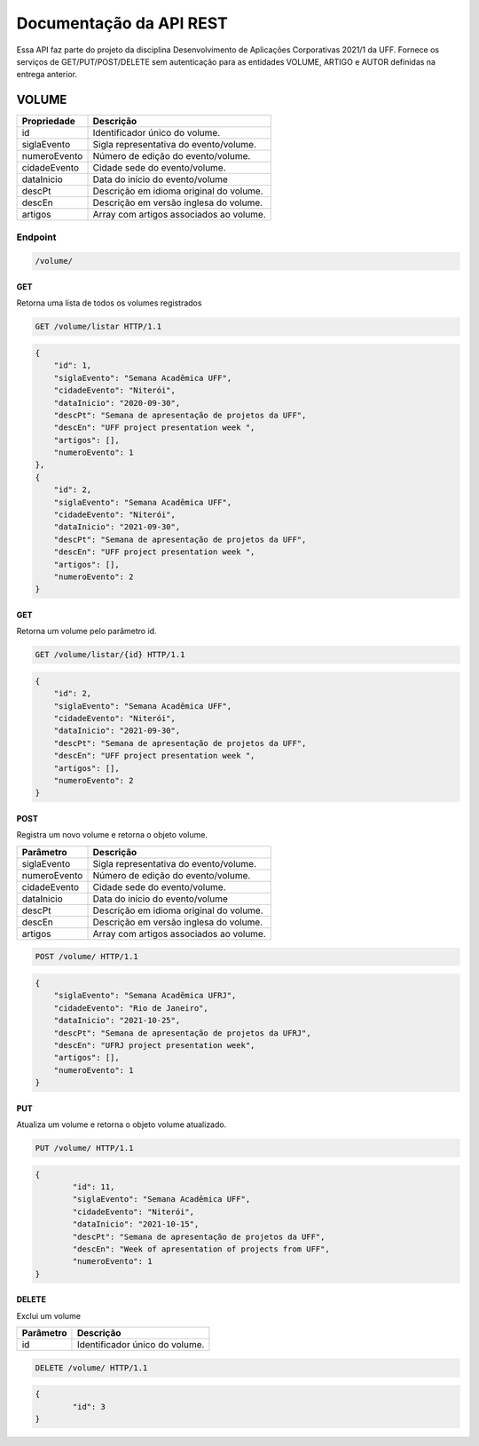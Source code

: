 ========================
Documentação da API REST
========================
Essa API faz parte do projeto da disciplina Desenvolvimento de Aplicações Corporativas 2021/1 da UFF. Fornece os serviços de GET/PUT/POST/DELETE sem autenticação para as entidades VOLUME, ARTIGO e AUTOR definidas na entrega anterior.

VOLUME
----------
==============   ===============
Propriedade      Descrição
==============   ===============
id                Identificador único do volume.
siglaEvento       Sigla representativa do evento/volume.
numeroEvento      Número de edição do evento/volume.
cidadeEvento      Cidade sede do evento/volume.
dataInicio        Data do início do evento/volume
descPt            Descrição em idioma original do volume.
descEn            Descrição em versão inglesa do volume.
artigos           Array com artigos associados ao volume.
==============   ===============

Endpoint
~~~~~~~~~~~~~~~

.. code-block:: text

    /volume/
    
GET
+++++

Retorna uma lista de todos os volumes registrados

.. code-block:: bash

   GET /volume/listar HTTP/1.1
   
.. code-block:: js

                {
                    "id": 1,
                    "siglaEvento": "Semana Acadêmica UFF",
                    "cidadeEvento": "Niterói",
                    "dataInicio": "2020-09-30",
                    "descPt": "Semana de apresentação de projetos da UFF",
                    "descEn": "UFF project presentation week ",
                    "artigos": [],
                    "numeroEvento": 1
                },
                {
                    "id": 2,
                    "siglaEvento": "Semana Acadêmica UFF",
                    "cidadeEvento": "Niterói",
                    "dataInicio": "2021-09-30",
                    "descPt": "Semana de apresentação de projetos da UFF",
                    "descEn": "UFF project presentation week ",
                    "artigos": [],
                    "numeroEvento": 2
                }

GET
+++++

Retorna um volume pelo parâmetro id.

.. code-block:: bash

   GET /volume/listar/{id} HTTP/1.1

.. code-block:: js

                {
                    "id": 2,
                    "siglaEvento": "Semana Acadêmica UFF",
                    "cidadeEvento": "Niterói",
                    "dataInicio": "2021-09-30",
                    "descPt": "Semana de apresentação de projetos da UFF",
                    "descEn": "UFF project presentation week ",
                    "artigos": [],
                    "numeroEvento": 2
                }

POST
+++++

Registra um novo volume e retorna o objeto volume.

==============   ===============
Parâmetro        Descrição
==============   ===============
siglaEvento       Sigla representativa do evento/volume.
numeroEvento      Número de edição do evento/volume.
cidadeEvento      Cidade sede do evento/volume.
dataInicio        Data do início do evento/volume
descPt            Descrição em idioma original do volume.
descEn            Descrição em versão inglesa do volume.
artigos           Array com artigos associados ao volume.
==============   ===============

.. code-block:: bash

   POST /volume/ HTTP/1.1

.. code-block:: js

                {
                    "siglaEvento": "Semana Acadêmica UFRJ",
                    "cidadeEvento": "Rio de Janeiro",
                    "dataInicio": "2021-10-25",
                    "descPt": "Semana de apresentação de projetos da UFRJ",
                    "descEn": "UFRJ project presentation week",
                    "artigos": [],
                    "numeroEvento": 1
                }


PUT
+++++

Atualiza um volume e retorna o objeto volume atualizado.

.. code-block:: bash

   PUT /volume/ HTTP/1.1

.. code-block:: js

                {
	                "id": 11,
                	"siglaEvento": "Semana Acadêmica UFF",
	                "cidadeEvento": "Niterói",
                	"dataInicio": "2021-10-15",
                	"descPt": "Semana de apresentação de projetos da UFF",
                	"descEn": "Week of apresentation of projects from UFF",
                	"numeroEvento": 1
                }

DELETE
+++++

Exclui um volume

==============   ===============
Parâmetro        Descrição
==============   ===============
id                Identificador único do volume.
==============   ===============

.. code-block:: bash

   DELETE /volume/ HTTP/1.1

.. code-block:: js

                {
                	"id": 3
                }




